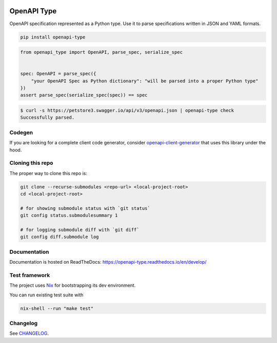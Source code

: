 .. _badges:

.. image:: https://github.com/avanov/openapi-type/workflows/CI/badge.svg?branch=develop
    :target: https://github.com/avanov/openapi-type/actions?query=branch%3Adevelop

.. image:: https://coveralls.io/repos/github/avanov/openapi-type/badge.svg?branch=develop
    :target: https://coveralls.io/github/avanov/openapi-type?branch=develop

.. image:: https://requires.io/github/avanov/openapi-type/requirements.svg?branch=master
    :target: https://requires.io/github/avanov/openapi-type/requirements/?branch=master
    :alt: Requirements Status

.. image:: https://readthedocs.org/projects/openapi-type/badge/?version=latest
    :target: https://openapi-type.readthedocs.io/en/latest/
    :alt: Documentation Status

.. image:: http://img.shields.io/pypi/v/openapi-type.svg
    :target: https://pypi.python.org/pypi/openapi-type
    :alt: Latest PyPI Release


OpenAPI Type
============

OpenAPI specification represented as a Python type. Use it to parse specifications written in JSON and YAML formats.

.. code:: bash

    pip install openapi-type


.. code:: python

    from openapi_type import OpenAPI, parse_spec, serialize_spec


    spec: OpenAPI = parse_spec({
        "your OpenAPI Spec as Python dictionary": "will be parsed into a proper Python type"
    })
    assert parse_spec(serialize_spec(spec)) == spec

.. code:: bash

    $ curl -s https://petstore3.swagger.io/api/v3/openapi.json | openapi-type check
    Successfully parsed.


Codegen
-------

If you are looking for a complete client code generator, consider `openapi-client-generator <https://github.com/avanov/openapi-client-generator>`_
that uses this library under the hood.

Cloning this repo
-----------------

The proper way to clone this repo is:

.. code-block:: bash

    git clone --recurse-submodules <repo-url> <local-project-root>
    cd <local-project-root>

    # for showing submodule status with `git status`
    git config status.submodulesummary 1

    # for logging submodule diff with `git diff`
    git config diff.submodule log


Documentation
-------------

Documentation is hosted on ReadTheDocs: https://openapi-type.readthedocs.io/en/develop/


Test framework
--------------

The project uses `Nix <https://nixos.org/>`_ for bootstrapping its dev environment.

You can run existing test suite with

.. code:: bash

   nix-shell --run "make test"


Changelog
---------

See `CHANGELOG <https://github.com/avanov/openapi-type/blob/master/CHANGELOG.rst>`_.
